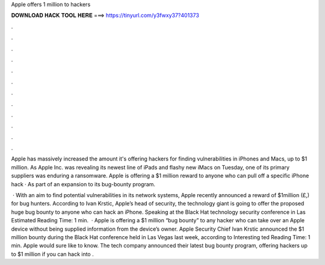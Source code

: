 Apple offers 1 million to hackers



𝐃𝐎𝐖𝐍𝐋𝐎𝐀𝐃 𝐇𝐀𝐂𝐊 𝐓𝐎𝐎𝐋 𝐇𝐄𝐑𝐄 ===> https://tinyurl.com/y3fwxy37?401373



.



.



.



.



.



.



.



.



.



.



.



.

Apple has massively increased the amount it's offering hackers for finding vulnerabilities in iPhones and Macs, up to $1 million. As Apple Inc. was revealing its newest line of iPads and flashy new iMacs on Tuesday, one of its primary suppliers was enduring a ransomware. Apple is offering a $1 million reward to anyone who can pull off a specific iPhone hack · As part of an expansion to its bug-bounty program.

 · With an aim to find potential vulnerabilities in its network systems, Apple recently announced a reward of $1million (£,) for bug hunters. According to Ivan Krstic, Apple’s head of security, the technology giant is going to offer the proposed huge bug bounty to anyone who can hack an iPhone. Speaking at the Black Hat technology security conference in Las Estimated Reading Time: 1 min.  · Apple is offering a $1 million “bug bounty” to any hacker who can take over an Apple device without being supplied information from the device’s owner. Apple Security Chief Ivan Krstic announced the $1 million bounty during the Black Hat conference held in Las Vegas last week, according to Interesting ted Reading Time: 1 min. Apple would sure like to know. The tech company announced their latest bug bounty program, offering hackers up to $1 million if you can hack into .
